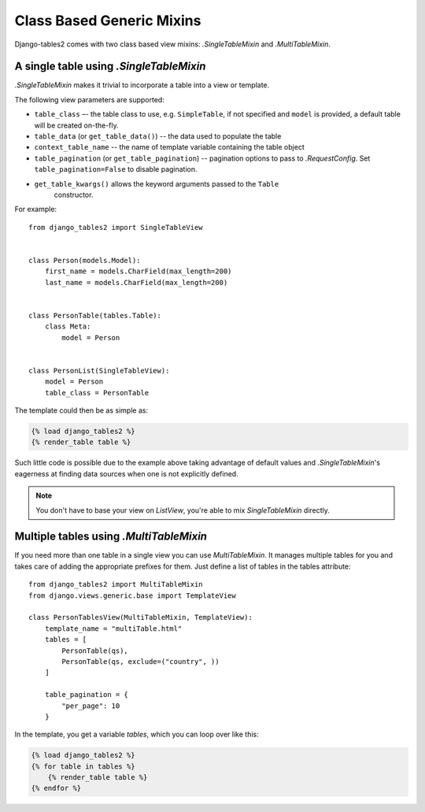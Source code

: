 Class Based Generic Mixins
==========================

Django-tables2 comes with two class based view mixins: `.SingleTableMixin` and
`.MultiTableMixin`.


A single table using `.SingleTableMixin`
----------------------------------------

`.SingleTableMixin` makes it trivial to incorporate a table into a view or
template.

The following view parameters are supported:

- ``table_class`` –- the table class to use, e.g. ``SimpleTable``, if not specified
  and ``model`` is provided, a default table will be created on-the-fly.
- ``table_data`` (or ``get_table_data()``) -- the data used to populate the table
- ``context_table_name`` -- the name of template variable containing the table object
- ``table_pagination`` (or ``get_table_pagination``) -- pagination
  options to pass to `.RequestConfig`. Set ``table_pagination=False``
  to disable pagination.
- ``get_table_kwargs()`` allows the keyword arguments passed to the ``Table``
   constructor.

For example::

    from django_tables2 import SingleTableView


    class Person(models.Model):
        first_name = models.CharField(max_length=200)
        last_name = models.CharField(max_length=200)


    class PersonTable(tables.Table):
        class Meta:
            model = Person


    class PersonList(SingleTableView):
        model = Person
        table_class = PersonTable


The template could then be as simple as:

.. sourcecode:: django

    {% load django_tables2 %}
    {% render_table table %}

Such little code is possible due to the example above taking advantage of
default values and `.SingleTableMixin`'s eagerness at finding data sources
when one is not explicitly defined.

.. note::

    You don't have to base your view on `ListView`, you're able to mix
    `SingleTableMixin` directly.


Multiple tables using `.MultiTableMixin`
----------------------------------------

If you need more than one table in a single view you can use `MultiTableMixin`.
It manages multiple tables for you and takes care of adding the appropriate
prefixes for them. Just define a list of tables in the tables attribute::

    from django_tables2 import MultiTableMixin
    from django.views.generic.base import TemplateView

    class PersonTablesView(MultiTableMixin, TemplateView):
        template_name = "multiTable.html"
        tables = [
            PersonTable(qs),
            PersonTable(qs, exclude=("country", ))
        ]

        table_pagination = {
            "per_page": 10
        }

In the template, you get a variable `tables`, which you can loop over like this:

.. sourcecode:: django

    {% load django_tables2 %}
    {% for table in tables %}
        {% render_table table %}
    {% endfor %}
